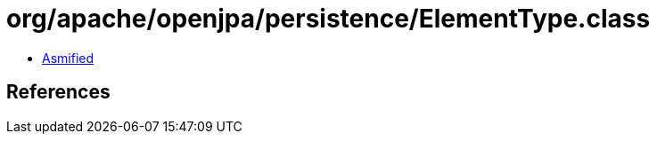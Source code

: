 = org/apache/openjpa/persistence/ElementType.class

 - link:ElementType-asmified.java[Asmified]

== References

